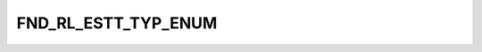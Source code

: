 FND_RL_ESTT_TYP_ENUM
====================

.. csv-table::
   :file: ../../../_files/csv/codelists/FND_RL_ESTT_TYP_ENUM.csv
   :header-rows: 1
